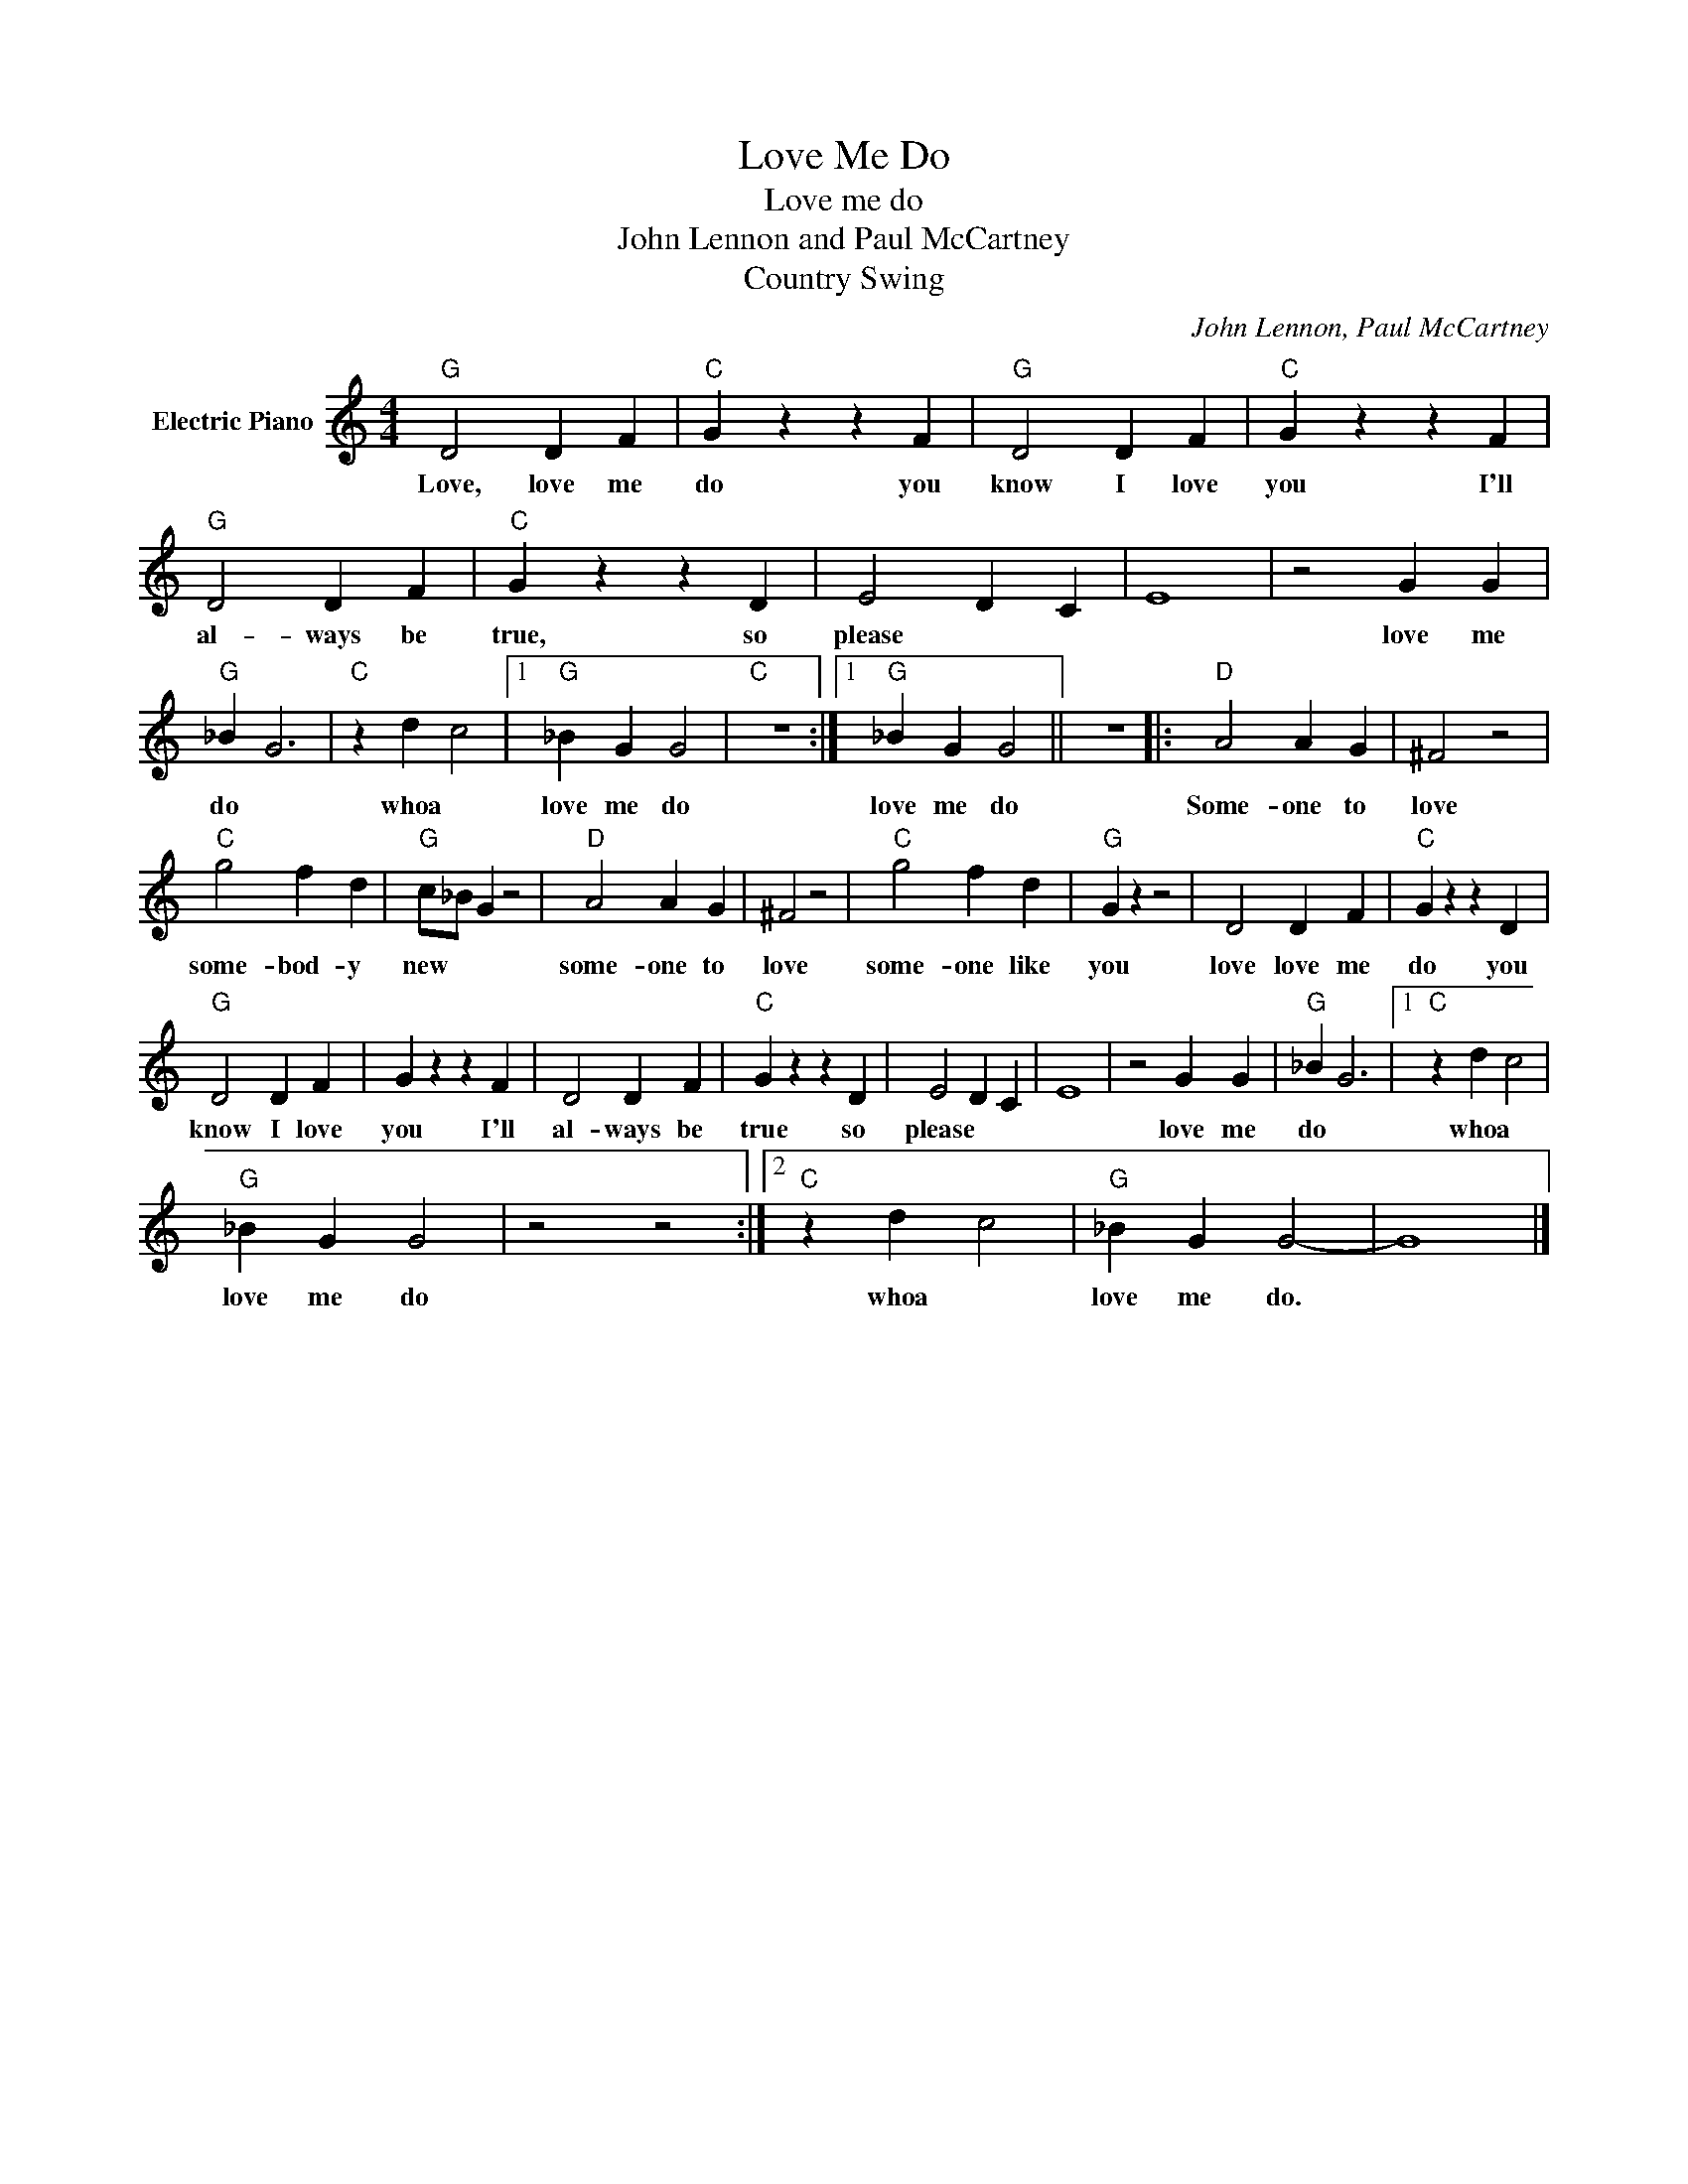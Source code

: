 X:1
T:Love Me Do
T:Love me do
T:John Lennon and Paul McCartney
T:Country Swing
C:John Lennon, Paul McCartney
Z:All Rights Reserved
L:1/4
M:4/4
K:C
V:1 treble nm="Electric Piano"
%%MIDI program 4
V:1
"G" D2 D F |"C" G z z F |"G" D2 D F |"C" G z z F |"G" D2 D F |"C" G z z D | E2 D C | E4 | z2 G G | %9
w: Love, love me|do you|know I love|you I'll|al- ways be|true, so|please * *||love me|
"G" _B G3 |"C" z d c2 |1"G" _B G G2 |"C" z4 :|1"G" _B G G2 || z4 |:"D" A2 A G | ^F2 z2 | %17
w: do *|whoa *|love me do||love me do||Some- one to|love|
"C" g2 f d |"G" c/_B/ G z2 |"D" A2 A G | ^F2 z2 |"C" g2 f d |"G" G z z2 | D2 D F |"C" G z z D | %25
w: some- bod- y|new * *|some- one to|love|some- one like|you|love love me|do you|
"G" D2 D F | G z z F | D2 D F |"C" G z z D | E2 D C | E4 | z2 G G |"G" _B G3 |1"C" z d c2 | %34
w: know I love|you I'll|al- ways be|true so|please * *||love me|do *|whoa *|
"G" _B G G2 | z2 z2 :|2"C" z d c2 |"G" _B G G2- | G4 |] %39
w: love me do||whoa *|love me do.||

